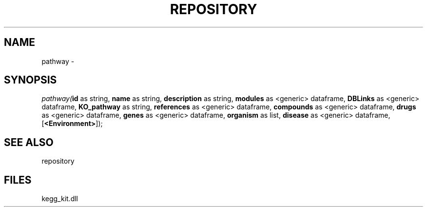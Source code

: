 .\" man page create by R# package system.
.TH REPOSITORY 1 2000-Jan "pathway" "pathway"
.SH NAME
pathway \- 
.SH SYNOPSIS
\fIpathway(\fBid\fR as string, 
\fBname\fR as string, 
\fBdescription\fR as string, 
\fBmodules\fR as <generic> dataframe, 
\fBDBLinks\fR as <generic> dataframe, 
\fBKO_pathway\fR as string, 
\fBreferences\fR as <generic> dataframe, 
\fBcompounds\fR as <generic> dataframe, 
\fBdrugs\fR as <generic> dataframe, 
\fBgenes\fR as <generic> dataframe, 
\fBorganism\fR as list, 
\fBdisease\fR as <generic> dataframe, 
[\fB<Environment>\fR]);\fR
.SH SEE ALSO
repository
.SH FILES
.PP
kegg_kit.dll
.PP
